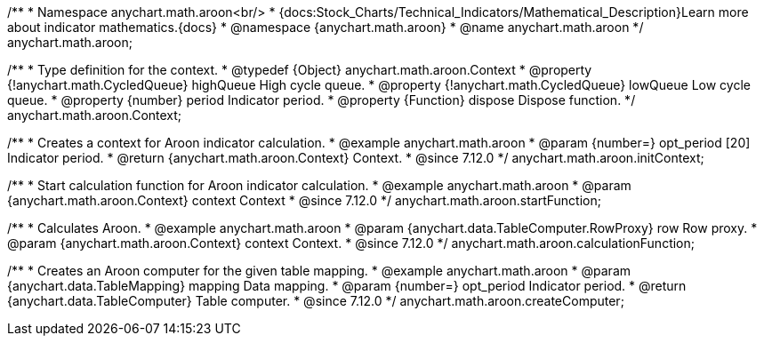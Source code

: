 /**
 * Namespace anychart.math.aroon<br/>
 * {docs:Stock_Charts/Technical_Indicators/Mathematical_Description}Learn more about indicator mathematics.{docs}
 * @namespace {anychart.math.aroon}
 * @name anychart.math.aroon
 */
anychart.math.aroon;

/**
 * Type definition for the context.
 * @typedef {Object} anychart.math.aroon.Context
 * @property {!anychart.math.CycledQueue} highQueue High cycle queue.
 * @property {!anychart.math.CycledQueue} lowQueue Low cycle queue.
 * @property {number} period Indicator period.
 * @property {Function} dispose Dispose function.
 */
anychart.math.aroon.Context;

//----------------------------------------------------------------------------------------------------------------------
//
//  anychart.math.aroon.initContext
//
//----------------------------------------------------------------------------------------------------------------------

/**
 * Creates a context for Aroon indicator calculation.
 * @example anychart.math.aroon
 * @param {number=} opt_period [20] Indicator period.
 * @return {anychart.math.aroon.Context} Context.
 * @since 7.12.0
 */
anychart.math.aroon.initContext;

//----------------------------------------------------------------------------------------------------------------------
//
//  anychart.math.aroon.startFunction
//
//----------------------------------------------------------------------------------------------------------------------

/**
 * Start calculation function for Aroon indicator calculation.
 * @example anychart.math.aroon
 * @param {anychart.math.aroon.Context} context Context
 * @since 7.12.0
 */
anychart.math.aroon.startFunction;

//----------------------------------------------------------------------------------------------------------------------
//
//  anychart.math.aroon.calculationFunction
//
//----------------------------------------------------------------------------------------------------------------------

/**
 * Calculates Aroon.
 * @example anychart.math.aroon
 * @param {anychart.data.TableComputer.RowProxy} row Row proxy.
 * @param {anychart.math.aroon.Context} context Context.
 * @since 7.12.0
 */
anychart.math.aroon.calculationFunction;

//----------------------------------------------------------------------------------------------------------------------
//
//  anychart.math.aroon.createComputer
//
//----------------------------------------------------------------------------------------------------------------------

/**
 * Creates an Aroon computer for the given table mapping.
 * @example anychart.math.aroon
 * @param {anychart.data.TableMapping} mapping Data mapping.
 * @param {number=} opt_period Indicator period.
 * @return {anychart.data.TableComputer} Table computer.
 * @since 7.12.0
 */
anychart.math.aroon.createComputer;
